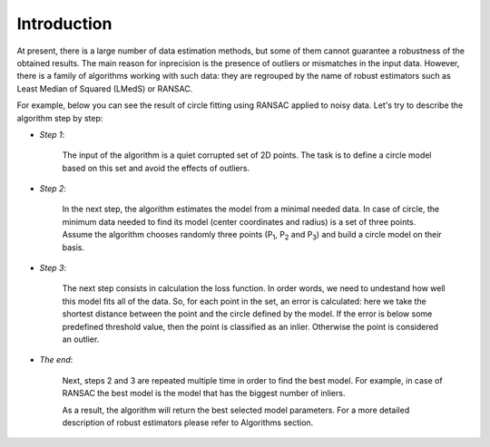 ==================================
Introduction
==================================

At present, there is a large number of data estimation methods, but some of them
cannot guarantee a robustness of the obtained results. The main reason for inprecision is the presence of outliers or mismatches in the input data.
However, there is a family of algorithms working with such data: they are regrouped by the name of robust estimators
such as Least Median of Squared (LMedS) or RANSAC.

For example, below you can see the result of circle fitting using RANSAC applied to noisy data. Let's try to describe the algorithm step by step:

- *Step 1*: 
   
   The input of the algorithm is a quiet corrupted set of 2D points. The task is to define a circle model based on this set and avoid the effects of outliers.

   .. image:: images/exRANSACstep1.jpg
      :width: 556px
      :height: 494px
      :scale: 75 %
      :alt: step 1
      :align: center

- *Step 2*:

   In the next step, the algorithm estimates the model from a minimal needed data. 
   In case of circle, the minimum data needed to find its model (center coordinates and radius) is a set of three points. 
   Assume the algorithm chooses randomly three points (P\ :sub:`1`, P\ :sub:`2` and P\ :sub:`3`) and build a circle model on their basis.

   .. image:: images/exRANSACstep2.jpg
      :width: 556px
      :height: 494px
      :scale: 75 %
      :alt: step 2
      :align: center

- *Step 3*:

   The next step consists in calculation the loss function. In order words, we need to undestand how well this model fits all of the data.
   So, for each point in the set, an error is calculated: here we take the shortest distance between the point and the circle defined by the model. 
   If the error is below some predefined threshold value, then the point is classified as an inlier. Otherwise the point is considered an outlier.

   .. image:: images/exRANSACstep3.jpg
      :width: 556px
      :height: 494px
      :scale: 75 %
      :alt: step 3
      :align: center

- *The end*:

   Next, steps 2 and 3 are repeated multiple time in order to find the best model. For example, in case of RANSAC the best model 
   is the model that has the biggest number of inliers. 
   
   As a result, the algorithm will return the best selected model parameters. For a more detailed description of robust estimators 
   please refer to Algorithms section. 

   .. image:: images/exRANSACstep4.jpg
      :width: 556px
      :height: 494px
      :scale: 75 %
      :alt: step 4
      :align: center












